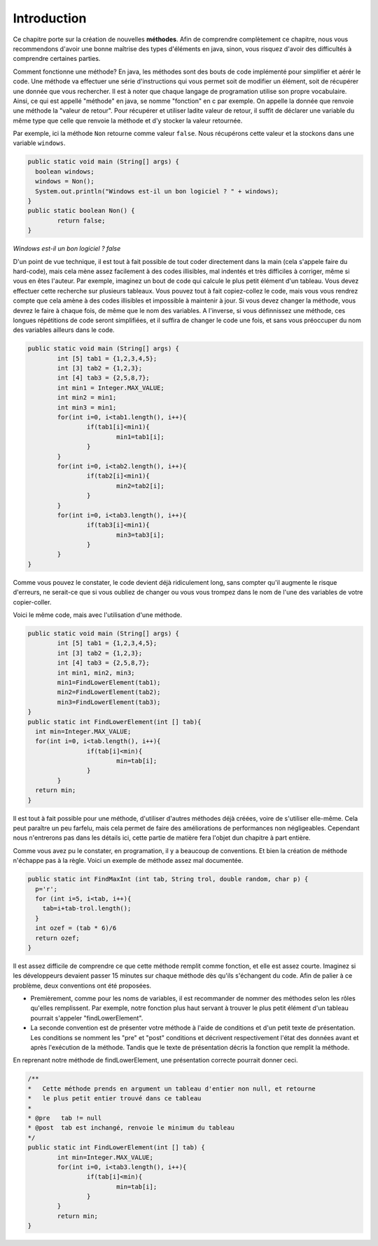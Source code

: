 .. Cette page est publiée sous la license Creative Commons BY-SA (https://creativecommons.org/licenses/by-sa/3.0/fr/)

.. author::
    
    Damien Raquet et François Duchêne

============
Introduction
============

Ce chapitre porte sur la création de nouvelles **méthodes**.
Afin de comprendre complètement ce chapitre, nous vous recommendons d'avoir une bonne maîtrise des types d'éléments en java,
sinon, vous risquez d'avoir des difficultés à comprendre certaines parties.

Comment fonctionne une méthode? En java, les méthodes sont des bouts de code implémenté pour simplifier et aérér le code.
Une méthode va effectuer une série d'instructions qui vous permet soit de modifier un élément, soit de récupérer une donnée que vous rechercher.
Il est à noter que chaque langage de programation utilise son propre vocabulaire. Ainsi, ce qui est appellé "méthode" en java, se nomme "fonction" en c par exemple.
On appelle la donnée que renvoie une méthode la "valeur de retour".
Pour récupérer et utiliser ladite valeur de retour, il suffit de déclarer une variable du même type que celle que renvoie la méthode et d'y stocker la valeur retournée.

Par exemple, ici la méthode ``Non`` retourne comme valeur ``false``. Nous récupérons cette valeur et la stockons dans une variable ``windows``.

.. code-block:: java
	
	public static void main (String[] args) {
	  boolean windows;
	  windows = Non();
	  System.out.println("Windows est-il un bon logiciel ? " + windows);
	}
	public static boolean Non() {
		return false;
	}


*Windows est-il un bon logiciel ? false*

D'un point de vue technique, il est tout à fait possible de tout coder directement dans la main (cela s'appele faire du hard-code),
mais cela mène assez facilement à des codes illisibles, mal indentés et très difficiles à corriger, même si vous en êtes l'auteur.
Par exemple, imaginez un bout de code qui calcule le plus petit élément d'un tableau. Vous devez effectuer cette recherche sur plusieurs tableaux.
Vous pouvez tout à fait copiez-collez le code, mais vous vous rendrez compte que cela amène à des codes illisibles et impossible à maintenir à jour.
Si vous devez changer la méthode, vous devrez le faire à chaque fois, de même que le nom des variables.
A l'inverse, si vous définnissez une méthode, ces longues répétitions de code seront simplifiées, et il suffira de changer le code une fois,
et sans vous préoccuper du nom des variables ailleurs dans le code.

.. code-block:: java

	public static void main (String[] args) {
		int [5] tab1 = {1,2,3,4,5};
		int [3]	tab2 = {1,2,3};
		int [4]	tab3 = {2,5,8,7};
		int min1 = Integer.MAX_VALUE;
		int min2 = min1;
		int min3 = min1;
		for(int i=0, i<tab1.length(), i++){
			if(tab1[i]<min1){
				min1=tab1[i];
			}
		}
		for(int i=0, i<tab2.length(), i++){
			if(tab2[i]<min1){
				min2=tab2[i];
			}
		}
		for(int i=0, i<tab3.length(), i++){
			if(tab3[i]<min1){
				min3=tab3[i];
			}
		}
	}

Comme vous pouvez le constater, le code devient déjà ridiculement long, sans compter qu'il augmente le risque d'erreurs,
ne serait-ce que si vous oubliez de changer ou vous vous trompez dans le nom de l'une des variables de votre copier-coller.

Voici le même code, mais avec l'utilisation d'une méthode.

.. code-block:: java

	public static void main (String[] args) {
		int [5] tab1 = {1,2,3,4,5};
		int [3]	tab2 = {1,2,3};
		int [4]	tab3 = {2,5,8,7};
		int min1, min2, min3;
		min1=FindLowerElement(tab1);
		min2=FindLowerElement(tab2);
		min3=FindLowerElement(tab3);
	}
	public static int FindLowerElement(int [] tab){
	  int min=Integer.MAX_VALUE;
	  for(int i=0, i<tab.length(), i++){
			if(tab[i]<min){
				min=tab[i];
			}
		}
	  return min;
	}

Il est tout à fait possible pour une méthode, d'utiliser d'autres méthodes déjà créées, voire de s'utiliser elle-même.
Cela peut paraître un peu farfelu, mais cela permet de faire des améliorations de performances non négligeables.
Cependant nous n'entrerons pas dans les détails ici, cette partie de matière fera l'objet dun chapitre à part entière.

Comme vous avez pu le constater, en programation, il y a beaucoup de conventions. Et bien la création de méthode n'échappe pas à la règle.
Voici un exemple de méthode assez mal documentée.

.. code-block:: java

	public static int FindMaxInt (int tab, String trol, double random, char p) {
	  p='r';
	  for (int i=5, i<tab, i++){
	    tab=i+tab-trol.length();
	  }
	  int ozef = (tab * 6)/6
	  return ozef;
	}

Il est assez difficile de comprendre ce que cette méthode remplit comme fonction, et elle est assez courte.
Imaginez si les développeurs devaient passer 15 minutes sur chaque méthode dès qu'ils s'échangent du code.
Afin de palier à ce problème, deux conventions ont été proposées.

- Premièrement, comme pour les noms de variables, il est recommander de nommer des méthodes selon les rôles qu'elles remplissent. Par exemple, notre fonction plus haut servant à trouver le plus petit élément d'un tableau pourrait s'appeler "findLowerElement".

- La seconde convention est de présenter votre méthode à l'aide de conditions et d'un petit texte de présentation. Les conditions se nomment les "pre" et "post" conditions et décrivent respectivement l'état des données avant et après l'exécution de la méthode. Tandis que le texte de présentation décris la fonction que remplit la méthode.

En reprenant notre méthode de findLowerElement, une présentation correcte pourrait donner ceci.

.. code-block:: java

	/**
	*   Cette méthode prends en argument un tableau d'entier non null, et retourne
	*   le plus petit entier trouvé dans ce tableau
	*
	* @pre   tab != null
	* @post  tab est inchangé, renvoie le minimum du tableau	
	*/
	public static int FindLowerElement(int [] tab) {
		int min=Integer.MAX_VALUE;
		for(int i=0, i<tab3.length(), i++){
			if(tab[i]<min){
				min=tab[i];
			}
		}
		return min;
	}
